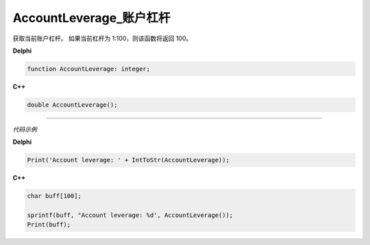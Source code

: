 AccountLeverage_账户杠杆
=============================================


获取当前账户杠杆。 如果当前杠杆为 1:100，则该函数将返回 100。





**Delphi**

.. code:: delphi

	function AccountLeverage: integer;

	
	
**C++** 

.. code:: cpp

	double AccountLeverage();





------------


*代码示例*


**Delphi**

.. code:: delphi

	Print('Account leverage: ' + IntToStr(AccountLeverage));





**C++**

.. code:: cpp

	char buff[100];	 

	sprintf(buff, "Account leverage: %d', AccountLeverage());
	Print(buff);





